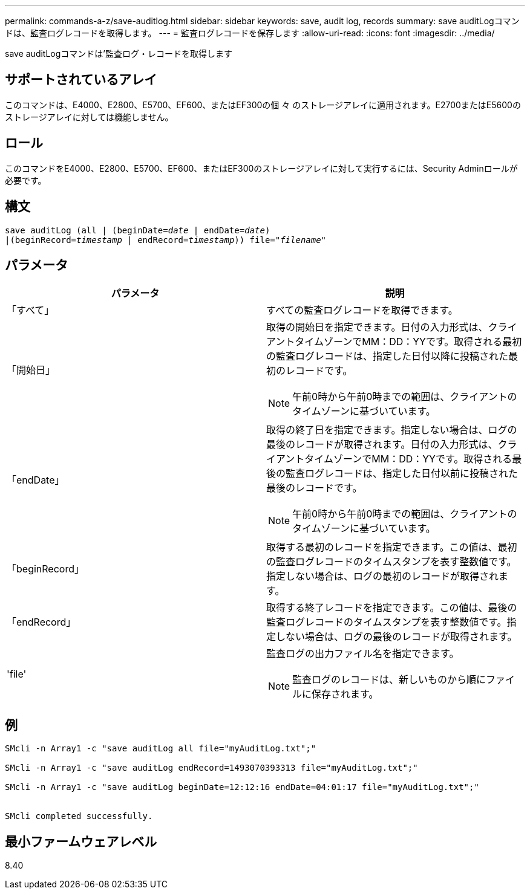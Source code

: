 ---
permalink: commands-a-z/save-auditlog.html 
sidebar: sidebar 
keywords: save, audit log, records 
summary: save auditLogコマンドは、監査ログレコードを取得します。 
---
= 監査ログレコードを保存します
:allow-uri-read: 
:icons: font
:imagesdir: ../media/


[role="lead"]
save auditLogコマンドは'監査ログ・レコードを取得します



== サポートされているアレイ

このコマンドは、E4000、E2800、E5700、EF600、またはEF300の個 々 のストレージアレイに適用されます。E2700またはE5600のストレージアレイに対しては機能しません。



== ロール

このコマンドをE4000、E2800、E5700、EF600、またはEF300のストレージアレイに対して実行するには、Security Adminロールが必要です。



== 構文

[source, cli, subs="+macros"]
----

save auditLog (all | (beginDate=pass:quotes[_date_ | endDate=_date_)]
|(beginRecord=pass:quotes[_timestamp_] | endRecord=pass:quotes[_timestamp_))] file=pass:quotes["_filename_"]
----


== パラメータ

[cols="2*"]
|===
| パラメータ | 説明 


 a| 
「すべて」
 a| 
すべての監査ログレコードを取得できます。



 a| 
「開始日」
 a| 
取得の開始日を指定できます。日付の入力形式は、クライアントタイムゾーンでMM：DD：YYです。取得される最初の監査ログレコードは、指定した日付以降に投稿された最初のレコードです。

[NOTE]
====
午前0時から午前0時までの範囲は、クライアントのタイムゾーンに基づいています。

====


 a| 
「endDate」
 a| 
取得の終了日を指定できます。指定しない場合は、ログの最後のレコードが取得されます。日付の入力形式は、クライアントタイムゾーンでMM：DD：YYです。取得される最後の監査ログレコードは、指定した日付以前に投稿された最後のレコードです。

[NOTE]
====
午前0時から午前0時までの範囲は、クライアントのタイムゾーンに基づいています。

====


 a| 
「beginRecord」
 a| 
取得する最初のレコードを指定できます。この値は、最初の監査ログレコードのタイムスタンプを表す整数値です。指定しない場合は、ログの最初のレコードが取得されます。



 a| 
「endRecord」
 a| 
取得する終了レコードを指定できます。この値は、最後の監査ログレコードのタイムスタンプを表す整数値です。指定しない場合は、ログの最後のレコードが取得されます。



 a| 
'file'
 a| 
監査ログの出力ファイル名を指定できます。

[NOTE]
====
監査ログのレコードは、新しいものから順にファイルに保存されます。

====
|===


== 例

[listing]
----

SMcli -n Array1 -c "save auditLog all file="myAuditLog.txt";"

SMcli -n Array1 -c "save auditLog endRecord=1493070393313 file="myAuditLog.txt";"

SMcli -n Array1 -c "save auditLog beginDate=12:12:16 endDate=04:01:17 file="myAuditLog.txt";"


SMcli completed successfully.
----


== 最小ファームウェアレベル

8.40
